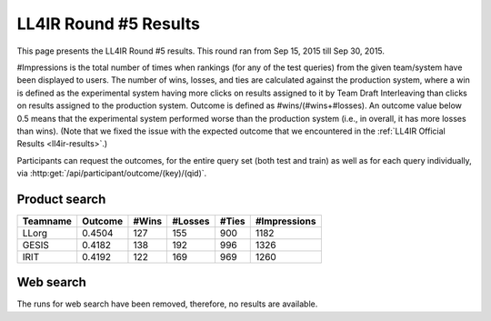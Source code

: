 .. _ll4ir-results-round5:

LL4IR Round #5 Results
======================

This page presents the LL4IR Round #5 results. This round ran from Sep 15, 2015 till Sep 30, 2015.

#Impressions is the total number of times when rankings (for any of the test queries) from the given team/system have been displayed to users.
The number of wins, losses, and ties are calculated against the production system, where a win is defined as the experimental system having more clicks on results assigned to it by Team Draft Interleaving than clicks on results assigned to the production system.
Outcome is defined as #wins/(#wins+#losses). An outcome value below 0.5 means that the experimental system performed worse than the production system (i.e., in overall, it has more losses than wins).
(Note that we fixed the issue with the expected outcome that we encountered in the :ref:`LL4IR Official Results <ll4ir-results>`.) 

Participants can request the outcomes, for the entire query set (both test and train) as well as for each query individually, via :http:get:`/api/participant/outcome/(key)/(qid)`.

Product search
~~~~~~~~~~~~~~

======== ======= ===== ======= ===== ============
Teamname Outcome #Wins #Losses #Ties #Impressions
======== ======= ===== ======= ===== ============
LLorg    0.4504	 127   155     900   1182
GESIS    0.4182	 138   192     996   1326
IRIT     0.4192	 122   169     969   1260
======== ======= ===== ======= ===== ============


Web search
~~~~~~~~~~
The runs for web search have been removed, therefore, no results are available.



